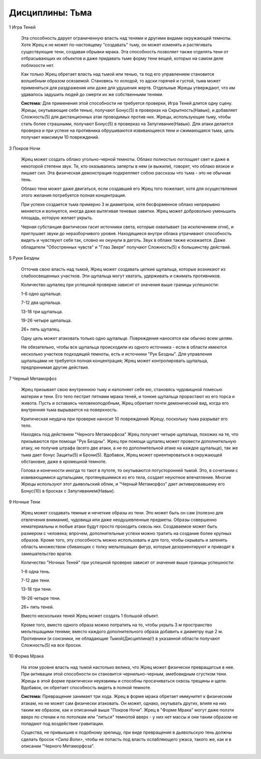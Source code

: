 Дисциплины: Тьма
================

1 Игра Теней

  Эта способность дарует ограниченную власть над тенями и другими видами окружающей темноты. Хотя Жрец и не может по-настоящему "создавать" тьму, он может изменять и растягивать существующие тени, создавая обрывки мрака. Эта способность позволяет также отделять тени от отбрасывающих их объектов и даже придавать тьме форму тени вещей, которых на самом деле поблизости нет.

  Как только Жрец обретает власть над тьмой или тенью, та под его управлением становится волшебным образом осязаемой. Становясь то холодой, то адски горячей и густой, тьма может применяться для раздражения или даже для удушения жертв. Отдельные Жрецы утверждают, что им удавалось задушить людей до смерти их же собственными тенями.

  **Система:** Для применения этой способности не требуется проверки, Игра Теней длится одну сцену. Жрецы, окутывающие себя тенью, получают Бонус(5) в проверках на Скрытность(Навык), и добавляет Сложность(5) для дистанционных атак проводимых против них. Жрецы, использующие тьму, чтобы стать более страшными, получают Бонус(5) в проверказ на Запугивание(Навык). Для атаки делается проверка и при успехе на противника обрушиваются извивающиеся тени и сжимающаяся тьма, цель получает максимум 10 повреждений.

3 Покров Ночи

  Жрец может создать облако угольно-черной темноты. Облако полностью поглощает свет и даже в некоторой степени звук. Те, кто оказывались заперты в нем (и выжили), говорят, что облако вязкое и лишает сил. Эта физическая демонстрация подкрепляет собою рассказы что тьма - это не обычная тень.

  Облако тени может даже двигаться, если создавший его Жрец того пожелает, хотя для осуществления этого желания потребуется полная концентрация.

  При успехе создается тьма примерно 3 м диаметром, хотя бесформенное облако непрерывно меняется и волнуется, иногда даже вытягивая теневые завитки. Жрец может добровольно уменьшить площадь, которую желает укрыть.

  Черная субстанция фактически гасит источники света, которые охватывает (за исключением огня), и приглушает звуки до неразборчивого уровня. Находящиеся внутри облака утрачивают способность видеть и чувствуют себя так, словно их окунули в деготь. Звук в облаке также искажается. Даже обладатели "Обостренных чувств" и "Глаз Зверя" получают Сложность(5) к большинству действий.

5 Руки Бездны

  Отточив свою власть над тьмой, Жрец может создавать цепкие щупальца, которые возникают из слабоосвещенных участков. Эти щупальца могут хватать, удерживать и сжимать противников.

  Количество щупалец при успешной проверке зависит от значения выше границы успешности:
  
  1-6 одно щупальце.
  
  7-12 два щупальца.
  
  13-18 три щупальца.
  
  19-26 четыре щепальца.
  
  26+ пять щупалец.

  Одну цель может атаковать только одно щупальце. Повреждения наносятся как обычно всем целям.

  Не обязательно, чтобы все щупальца происходили из одного источника - если в области имеются несколько участков подходящей темноты, есть и источники "Рук Бездны". Для управления щупальцами не требуется полная концентрация; Жрец может контролировать щупальца, предпринимая другие действия.

7 Черный Метаморфоз

  Жрец призывает свою внутреннюю тьму и наполняет себя ею, становясь чудовищной помесью материи и тени. Его тело пестрит пятнами мрака теней, и тонкие щупальца прорастают из его торса и живота. Пусть и оставаясь человекоподобным, Жрец обретает почти демонический вид, когда его внутренняя тьма вырывается на поверхность.

  Критическая неудача при проверке наносит 10 повреждений Жрецу, поскольку тьма разрыват его тело.

  Находясь под действием "Черного Метаморфоза" Жрец получает четыре щупальца, похожих на те, что призываются при помощи "Рук Бездны". Жрец при помощи щупалец может провести дополнительную атаку, не получив штрафа (всего две атаки, а не по дополнительной атаке на каждое щупальце), так же тьма дает бонус Защиты(5) и Брони(5). Вдобавок, Жрец может ориентироваться в окружающей обстановке, даже в кромешной темноте.

  Голова и конечности иногда то тают в путоте, то окутываются потусторонней тьмой. Это, в сочетании с извивающимися щупальцами, протянувшимися из его тела, создает неуютное впечатление. Многие Жрецы используют этот дьявольский облик, и "Черный Метаморфоз" дает активировавшему его Бонус(10) в бросках с Запугиванием(Навык).

9 Ночные Тени

  Жрец может создавать темные и нечеткие образы из тени. Это может быть он сам (полезно для отвлечения внимания), чудовища или даже неодушевленные предметы. Образы совершенно нематериальны и любые атаки будут просто проходить сквозь них. Создаваемое может быть размером с человека; впрочем, дополнительные успехи можно тратить на создание более крупных образов. Кроме того, эту способность можно использовать и для того, чтобы скрывать и затенять область множеством сбивающих с толку мельтешащих фигур, которые дезориентируют и приводят в замешательство врагов.

  Количество "Ночных Теней" при успешной проверке зависит от значения выше границы успешности:
  
  1-6 одна тень.
  
  7-12 две тени.
  
  13-18 три тени.
  
  19-26 четыре тени.
  
  26+ пять теней.

  Вместо нескольких теней Жрец может создать 1 большой объект.

  Кроме того, вместо одного образа можно потратить на то, чтобы укрыть 3 м пространство мельтешащими тенями; вместо каждого дополнительного образа добавить к диаметру еще 2 м. Противники (и союзники, не обладающие Тьмой(Дисциплина)!) в указанной области получают Сложность(5) на все броски.

10 Форма Мрака

  На этом уровне власть над тьмой настолько велика, что Жрец может физически превращатсья в нее. При активации этой способности он становится чернильно-черным, амебовидным сгустком тени. Жрецы в этой форме практически неуязвимы и способны просачиваться сквозь трещины и щели. Вдобавок, он обретает способность видеть в полной темноте.

  **Система:** Превращение занимает три хода. Жрец в форме мрака обретает иммунитет к физическим атакам, но не может сам физически атаковать. Он может, однако, окутывать других, влияя на них таким же образом, как и описанный выше "Покров Ночи". Жрец в "Форме Мрака" могут даже ползти вверх по стенам и по потолкам или "литься" темнотой вверх - у них нет массы и они таким образом не попадают под воздействие гравитации.

  Существа, не привыкшие к подобному зрелищу, при виде превращения в дьявольскую тень должны сделать бросок *<Сила Воли>*, чтобы не попасть под власть ослабляющего ужаса, такого же, как и в описании "Черного Метаморфоза".

